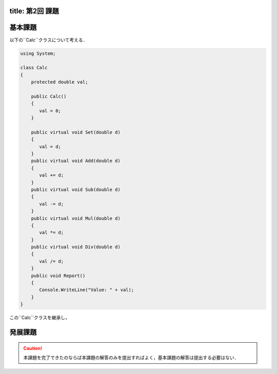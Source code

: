 -------
title: 第2回 課題
-------

--------
基本課題
--------

以下の``Calc``クラスについて考える．

.. code:: cs

   using System; 

   class Calc 
   {
       protected double val;

       public Calc()
       {
          val = 0; 
       }

       public virtual void Set(double d) 
       {
          val = d; 
       }
       public virtual void Add(double d) 
       {
          val += d; 
       }
       public virtual void Sub(double d) 
       {
          val -= d; 
       }
       public virtual void Mul(double d) 
       {
          val *= d; 
       }
       public virtual void Div(double d) 
       {
          val /= d; 
       }
       public void Report() 
       {
          Console.WriteLine("Value: " + val); 
       }
   }

この``Calc``クラスを継承し，

--------
発展課題
--------

.. caution:: 
   
   本課題を完了できたのならば本課題の解答のみを提出すればよく，基本課題の解答は提出する必要はない．

